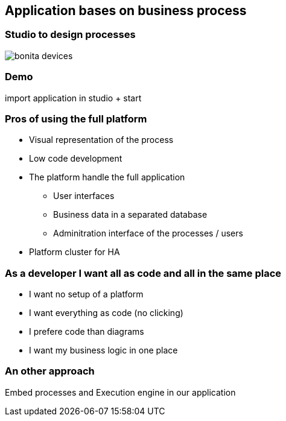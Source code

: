 == Application bases on business process

=== Studio to design processes

image::bonita-devices.png[]

=== Demo

import application in studio + start


=== Pros of using the full platform

[%step]
* Visual representation of the process
* Low code development
* The platform handle the full application
** User interfaces
** Business data in a separated database
** Adminitration interface of the processes / users
* Platform cluster for HA

=== As a developer I want all as code and all in the same place

[%step]
* I want no setup of a platform
* I want everything as code (no clicking)
* I prefere code than diagrams
* I want my business logic in one place

=== An other approach

Embed processes and Execution engine in our application